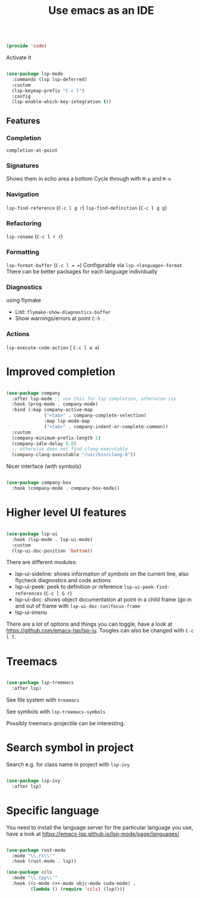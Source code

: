 #+TITLE: Use emacs as an IDE
#+PROPERTY: header-args:emacs-lisp :tangle ~/.emacs.d/lisp/code.el

#+begin_src emacs-lisp
  
  (provide 'code)
  
#+end_src

Activate it

#+begin_src emacs-lisp
  
  (use-package lsp-mode
    :commands (lsp lsp-deferred)
    :custom
    (lsp-keymap-prefix "C-c l")
    :config
    (lsp-enable-which-key-integration t))
  
#+end_src

** Features

*** Completion
 ~completion-at-point~
 
*** Signatures
Shows them in echo area a bottom
Cycle through with ~M-p~ and ~M-n~

*** Navigation
~lsp-find-reference~ (~C-c l g r~)
~lsp-find-definition~ (~C-c l g g~)

*** Refactoring
~lsp-rename~ (~C-c l r r~)

*** Formatting
~lsp-format-buffer~ (~C-c l = =~)
Configurable via ~lsp-<language>-format~
There can be better packages for each language individually

*** Diagnostics
using flymake
- List: ~flymake-show-diagnostics-buffer~
- Show warnings/errors at point ~C-h .~

*** Actions
~lsp-execute-code-action~ ( ~C-c l a a~)

* Improved completion

#+begin_src emacs-lisp
  
  (use-package company
    :after lsp-mode ;; use this for lsp completion, otherwise ivy
    :hook (prog-mode . company-mode)
    :bind (:map company-active-map
                ("<tab>" . company-complete-selection)
                :map lsp-mode-map
                ("<tab>" . company-indent-or-complete-common))
    :custom
    (company-minimum-prefix-length 1)
    (company-idle-delay 0.0)
    ;; otherwise does not find clang executable
    (company-clang-executable "/usr/bin/clang-8"))
  
#+end_src

Nicer interface (with symbols)

#+begin_src emacs-lisp
  
  (use-package company-box
    :hook (company-mode . company-box-mode))
  
#+end_src

* Higher level UI features

#+begin_src emacs-lisp
  
  (use-package lsp-ui
    :hook (lsp-mode . lsp-ui-mode)
    :custom
    (lsp-ui-doc-position 'bottom))
  
#+end_src

There are different modules:
- lsp-ui-sideline: shows information of symbols on the current line, also flycheck diagnostics and code actions
- lsp-ui-peek: peek to definition or reference ~lsp-ui-peek-find-references~ (~C-c l G r~)
- lsp-ui-doc: shows object documentation at point in a child frame (go in and out of frame with ~lsp-ui-doc-(un)focus-frame~ 
- lsp-ui-imenu

There are a lot of options and things you can toggle, have a look at https://github.com/emacs-lsp/lsp-iu. Toogles can also be changed with ~C-c l T~.

* Treemacs

#+begin_src emacs-lisp
  
  (use-package lsp-treemacs
    :after lsp)
  
#+end_src

See file system with ~treemacs~

See symbols with ~lsp-treemacs-symbols~

Possibly treemacs-projectile can be interesting.

* Search symbol in project

Search e.g. for class name in project with ~lsp-ivy~

#+begin_src emacs-lisp
    
    (use-package lsp-ivy
      :after lsp)
    
#+end_src

* Specific language

You need to install the language server for the particular language you use, have a look at https://emacs-lsp.github.io/lsp-mode/page/languages/

#+begin_src emacs-lisp
  
  (use-package rust-mode
    :mode "\\.rs\\'"
    :hook (rust-mode . lsp))
  
  (use-package ccls
    :mode "\\.cpp\\'"
    :hook ((c-mode c++-mode objc-mode cuda-mode) .
           (lambda () (require 'ccls) (lsp))))
  
#+end_src
